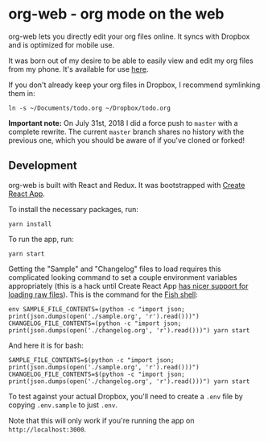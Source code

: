 * org-web - org mode on the web
org-web lets you directly edit your org files online. It syncs with Dropbox and is optimized for mobile use.

[[./screenshots/overview.png]]

It was born out of my desire to be able to easily view and edit my org files from my phone. It's available for use [[https://org-web.org][here]].

If you don't already keep your org files in Dropbox, I recommend symlinking them in:

#+BEGIN_SRC
ln -s ~/Documents/todo.org ~/Dropbox/todo.org
#+END_SRC

*Important note:* On July 31st, 2018 I did a force push to ~master~ with a complete rewrite. The current ~master~ branch shares no history with the previous one, which you should be aware of if you've cloned or forked!
** Development
org-web is built with React and Redux. It was bootstrapped with [[https://github.com/facebook/create-react-app][Create React App]].

To install the necessary packages, run:

#+BEGIN_SRC
yarn install
#+END_SRC

To run the app, run:

#+BEGIN_SRC
yarn start
#+END_SRC

Getting the "Sample" and "Changelog" files to load requires this complicated looking command to set a couple environment variables appropriately (this is a hack until Create React App [[https://github.com/facebook/create-react-app/issues/3722][has nicer support for loading raw files]]). This is the command for the [[https://fishshell.com/][Fish shell]]:

#+BEGIN_SRC
env SAMPLE_FILE_CONTENTS=(python -c "import json; print(json.dumps(open('./sample.org', 'r').read()))") CHANGELOG_FILE_CONTENTS=(python -c "import json; print(json.dumps(open('./changelog.org', 'r').read()))") yarn start
#+END_SRC

And here it is for bash:

#+BEGIN_SRC
SAMPLE_FILE_CONTENTS=$(python -c "import json; print(json.dumps(open('./sample.org', 'r').read()))") CHANGELOG_FILE_CONTENTS=$(python -c "import json; print(json.dumps(open('./changelog.org', 'r').read()))") yarn start
#+END_SRC

To test against your actual Dropbox, you'll need to create a ~.env~ file by copying ~.env.sample~ to just ~.env~.

Note that this will only work if you're running the app on ~http://localhost:3000~.
